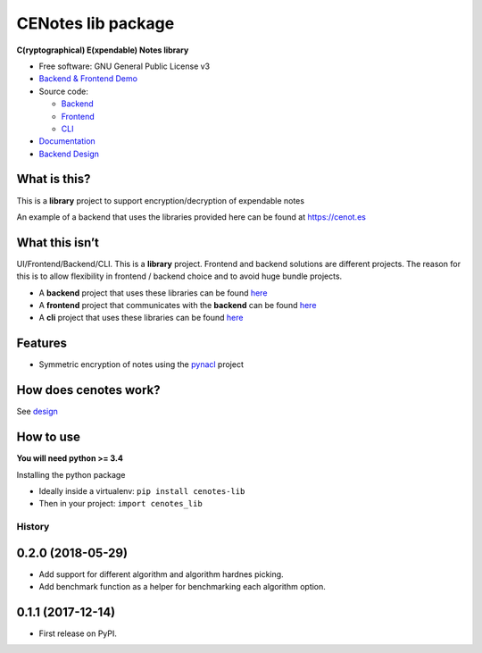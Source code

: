 CENotes lib package
===================

.. image:: https://travis-ci.org/cenotes/cenotes-lib.svg?branch=master
    :target: https://travis-ci.org/cenotes/cenotes-lib

**C(ryptographical) E(xpendable) Notes library**

-  Free software: GNU General Public License v3

-  `Backend & Frontend Demo`_

-  Source code:

   -  `Backend`_
   -  `Frontend`_
   -  `CLI`_

-  `Documentation`_

-  `Backend Design`_

What is this?
-------------

This is a **library** project to support encryption/decryption
of expendable notes

An example of a backend that uses the libraries provided here can be
found at https://cenot.es

What this isn’t
---------------

UI/Frontend/Backend/CLI. This is a **library** project. Frontend and
backend solutions are different projects. The reason for this is to
allow flexibility in frontend / backend choice and to avoid huge bundle
projects.

-  A **backend** project that uses these libraries can be found `here`_

-  A **frontend** project that communicates with the **backend** can be
   found `here <https://github.com/cenotes/cenotes-reaction>`__

-  A **cli** project that uses these libraries can be found
   `here <https://github.com/cenotes/cenotes-cli>`__

Features
--------

-  Symmetric encryption of notes using the `pynacl`_ project

How does cenotes work?
----------------------

See `design`_

How to use
----------

**You will need python >= 3.4**


Installing the python package

-  Ideally inside a virtualenv: ``pip install cenotes-lib``

- Then in your project: ``import cenotes_lib``


.. _Backend & Frontend Demo: https://cenot.es
.. _Backend: https://github.com/cenotes/cenotes
.. _Frontend: https://github.com/cenotes/cenotes-reaction
.. _CLI: https://github.com/cenotes/cenotes-cli
.. _Documentation: https://cenotes.readthedocs.io
.. _Backend Design: https://cenotes.readthedocs.io/en/latest/design.html
.. _here: https://github.com/cenotes/cenotes
.. _pynacl: https://pynacl.readthedocs.io/en/latest/
.. _design: https://cenotes.readthedocs.io/en/latest/design.html



=======
History
=======

0.2.0 (2018-05-29)
------------------

* Add support for different algorithm and algorithm hardnes picking.
* Add benchmark function as a helper for benchmarking each algorithm option.

0.1.1 (2017-12-14)
------------------

* First release on PyPI.


